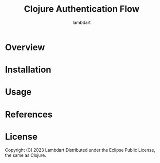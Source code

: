 #+TITLE: Clojure Authentication Flow
#+AUTHOR: lambdart
#+EMAIL: lambdart@protonmail.com
#+DESCRIPTION:
#+KEYWORDS:
#+LANGUAGE: en
#+BABEL: :cache yes
#+STARTUP: overview

* Overview
* Installation
* Usage
* References
* License

   Copyright (C) 2023 Lambdart
   Distributed under the Eclipse Public License, the same as Clojure.
